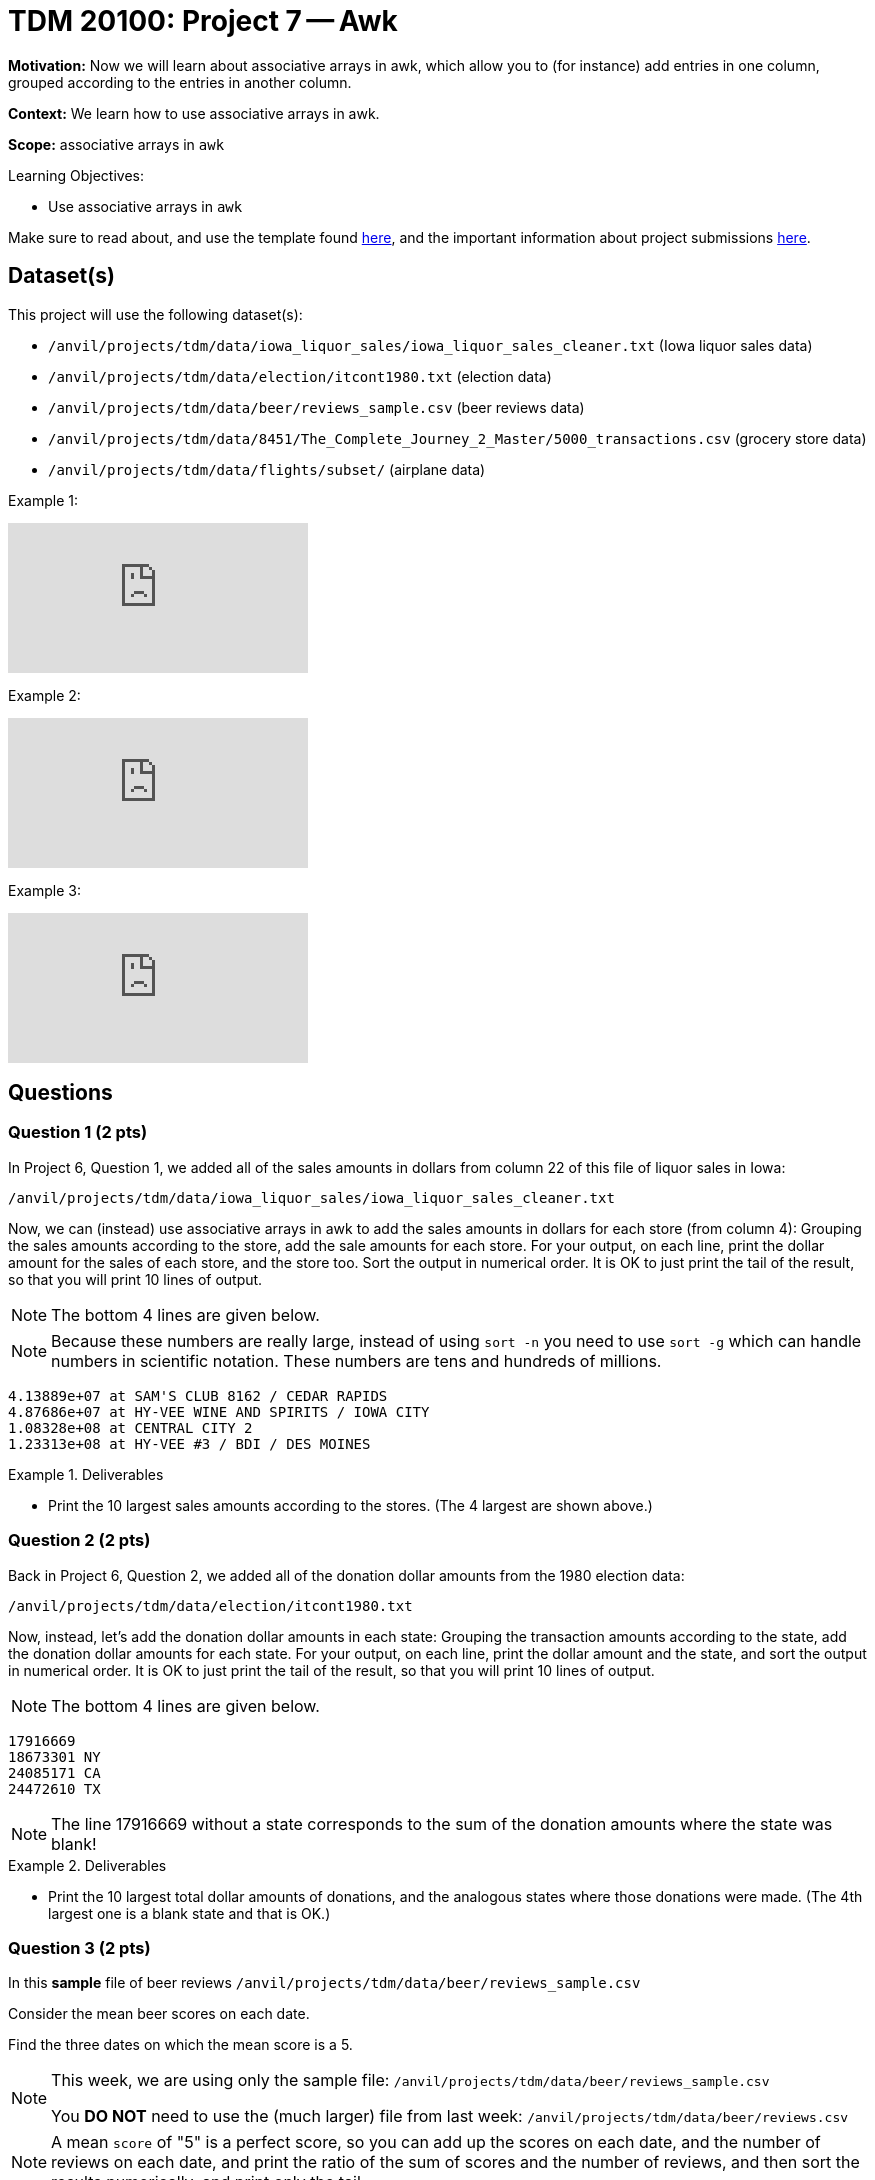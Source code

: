 = TDM 20100: Project 7 -- Awk

**Motivation:** Now we will learn about associative arrays in awk, which allow you to (for instance) add entries in one column, grouped according to the entries in another column.

**Context:** We learn how to use associative arrays in awk.

**Scope:** associative arrays in `awk`

.Learning Objectives:
****
- Use associative arrays in `awk`
****

Make sure to read about, and use the template found xref:templates.adoc[here], and the important information about project submissions xref:submissions.adoc[here].

== Dataset(s)

This project will use the following dataset(s):

- `/anvil/projects/tdm/data/iowa_liquor_sales/iowa_liquor_sales_cleaner.txt` (Iowa liquor sales data)
- `/anvil/projects/tdm/data/election/itcont1980.txt` (election data)
- `/anvil/projects/tdm/data/beer/reviews_sample.csv` (beer reviews data)
- `/anvil/projects/tdm/data/8451/The_Complete_Journey_2_Master/5000_transactions.csv` (grocery store data)
- `/anvil/projects/tdm/data/flights/subset/` (airplane data)

Example 1:

++++
<iframe id="kaltura_player" src="https://cdnapisec.kaltura.com/p/983291/sp/98329100/embedIframeJs/uiconf_id/29134031/partner_id/983291?iframeembed=true&playerId=kaltura_player&entry_id=1_fx5k7l00&flashvars[streamerType]=auto&amp;flashvars[localizationCode]=en&amp;flashvars[leadWithHTML5]=true&amp;flashvars[sideBarContainer.plugin]=true&amp;flashvars[sideBarContainer.position]=left&amp;flashvars[sideBarContainer.clickToClose]=true&amp;flashvars[chapters.plugin]=true&amp;flashvars[chapters.layout]=vertical&amp;flashvars[chapters.thumbnailRotator]=false&amp;flashvars[streamSelector.plugin]=true&amp;flashvars[EmbedPlayer.SpinnerTarget]=videoHolder&amp;flashvars[dualScreen.plugin]=true&amp;flashvars[Kaltura.addCrossoriginToIframe]=true&amp;&wid=1_aheik41m" allowfullscreen webkitallowfullscreen mozAllowFullScreen allow="autoplay *; fullscreen *; encrypted-media *" sandbox="allow-downloads allow-forms allow-same-origin allow-scripts allow-top-navigation allow-pointer-lock allow-popups allow-modals allow-orientation-lock allow-popups-to-escape-sandbox allow-presentation allow-top-navigation-by-user-activation" frameborder="0" title="TDM 10100 Project 13 Question 1"></iframe>
++++

Example 2:

++++
<iframe id="kaltura_player" src="https://cdnapisec.kaltura.com/p/983291/sp/98329100/embedIframeJs/uiconf_id/29134031/partner_id/983291?iframeembed=true&playerId=kaltura_player&entry_id=1_dadthk3v&flashvars[streamerType]=auto&amp;flashvars[localizationCode]=en&amp;flashvars[leadWithHTML5]=true&amp;flashvars[sideBarContainer.plugin]=true&amp;flashvars[sideBarContainer.position]=left&amp;flashvars[sideBarContainer.clickToClose]=true&amp;flashvars[chapters.plugin]=true&amp;flashvars[chapters.layout]=vertical&amp;flashvars[chapters.thumbnailRotator]=false&amp;flashvars[streamSelector.plugin]=true&amp;flashvars[EmbedPlayer.SpinnerTarget]=videoHolder&amp;flashvars[dualScreen.plugin]=true&amp;flashvars[Kaltura.addCrossoriginToIframe]=true&amp;&wid=1_aheik41m" allowfullscreen webkitallowfullscreen mozAllowFullScreen allow="autoplay *; fullscreen *; encrypted-media *" sandbox="allow-downloads allow-forms allow-same-origin allow-scripts allow-top-navigation allow-pointer-lock allow-popups allow-modals allow-orientation-lock allow-popups-to-escape-sandbox allow-presentation allow-top-navigation-by-user-activation" frameborder="0" title="TDM 10100 Project 13 Question 1"></iframe>
++++

Example 3:

++++
<iframe id="kaltura_player" src="https://cdnapisec.kaltura.com/p/983291/sp/98329100/embedIframeJs/uiconf_id/29134031/partner_id/983291?iframeembed=true&playerId=kaltura_player&entry_id=1_jv3xamp4&flashvars[streamerType]=auto&amp;flashvars[localizationCode]=en&amp;flashvars[leadWithHTML5]=true&amp;flashvars[sideBarContainer.plugin]=true&amp;flashvars[sideBarContainer.position]=left&amp;flashvars[sideBarContainer.clickToClose]=true&amp;flashvars[chapters.plugin]=true&amp;flashvars[chapters.layout]=vertical&amp;flashvars[chapters.thumbnailRotator]=false&amp;flashvars[streamSelector.plugin]=true&amp;flashvars[EmbedPlayer.SpinnerTarget]=videoHolder&amp;flashvars[dualScreen.plugin]=true&amp;flashvars[Kaltura.addCrossoriginToIframe]=true&amp;&wid=1_aheik41m" allowfullscreen webkitallowfullscreen mozAllowFullScreen allow="autoplay *; fullscreen *; encrypted-media *" sandbox="allow-downloads allow-forms allow-same-origin allow-scripts allow-top-navigation allow-pointer-lock allow-popups allow-modals allow-orientation-lock allow-popups-to-escape-sandbox allow-presentation allow-top-navigation-by-user-activation" frameborder="0" title="TDM 10100 Project 13 Question 1"></iframe>
++++



== Questions

=== Question 1 (2 pts)

In Project 6, Question 1, we added all of the sales amounts in dollars from column 22 of this file of liquor sales in Iowa:

`/anvil/projects/tdm/data/iowa_liquor_sales/iowa_liquor_sales_cleaner.txt`

Now, we can (instead) use associative arrays in awk to add the sales amounts in dollars for each store (from column 4):  Grouping the sales amounts according to the store, add the sale amounts for each store.  For your output, on each line, print the dollar amount for the sales of each store, and the store too.  Sort the output in numerical order.  It is OK to just print the tail of the result, so that you will print 10 lines of output.

[NOTE]
====
The bottom 4 lines are given below.
====

[NOTE]
====
Because these numbers are really large, instead of using `sort -n` you need to use `sort -g` which can handle numbers in scientific notation.  These numbers are tens and hundreds of millions.
====

[source,text]
----
4.13889e+07 at SAM'S CLUB 8162 / CEDAR RAPIDS
4.87686e+07 at HY-VEE WINE AND SPIRITS / IOWA CITY
1.08328e+08 at CENTRAL CITY 2
1.23313e+08 at HY-VEE #3 / BDI / DES MOINES
----

.Deliverables
====
- Print the 10 largest sales amounts according to the stores.  (The 4 largest are shown above.)
====


=== Question 2 (2 pts)

Back in Project 6, Question 2, we added all of the donation dollar amounts from the 1980 election data:

`/anvil/projects/tdm/data/election/itcont1980.txt`

Now, instead, let's add the donation dollar amounts in each state:  Grouping the transaction amounts according to the state, add the donation dollar amounts for each state.  For your output, on each line, print the dollar amount and the state, and sort the output in numerical order.  It is OK to just print the tail of the result, so that you will print 10 lines of output.

[NOTE]
====
The bottom 4 lines are given below.
====

[source, bash]
----
17916669 
18673301 NY
24085171 CA
24472610 TX
----

[NOTE]
====
The line 17916669 without a state corresponds to the sum of the donation amounts where the state was blank!
====

.Deliverables
====
- Print the 10 largest total dollar amounts of donations, and the analogous states where those donations were made.  (The 4th largest one is a blank state and that is OK.)
====



=== Question 3 (2 pts)

In this *sample* file of beer reviews `/anvil/projects/tdm/data/beer/reviews_sample.csv`

Consider the mean beer scores on each date.

Find the three dates on which the mean score is a 5.

[NOTE]
====
This week, we are using only the sample file: `/anvil/projects/tdm/data/beer/reviews_sample.csv`

You *DO NOT* need to use the (much larger) file from last week:  `/anvil/projects/tdm/data/beer/reviews.csv`
====

[NOTE]
====
A mean `score` of "5" is a perfect score, so you can add up the scores on each date, and the number of reviews on each date, and print the ratio of the sum of scores and the number of reviews, and then sort the results numerically, and print only the tail.
====

[NOTE]
====
The date is in the 3rd field and the score is the last field on each line, i.e., the score is stored in `$NF`.
====

.Deliverables
====
- In the reviews sample file, show the three dates on which the mean `score` is a 5.
====


=== Question 4 (2 pts)

Consider the data in the file `/anvil/projects/tdm/data/8451/The_Complete_Journey_2_Master/5000_transactions.csv`

Solve the same question from Project 6, Question 4, again, but this time use associative arrays.  By using associative arrays, you can solve this question with just 1 line of awk.  You should just use awk one time (not 4 times).  By using associative arrays, you can add the total amounts of the values in the `SPEND` column, grouping the values according to the `STORE_R` column, and print the results for all 4 regions using awk just one time.


.Deliverables
====
- Print the sum of the `SPEND` column values corresponding to each of the four store regions.  Use `awk` only one time (by using associative arrays).
====


=== Question 5 (2 pts)

Find the average `DepDelay` from each `Origin` airport in 1990, i.e., using the data in the file `/anvil/projects/tdm/data/flights/subset/1990.csv`

You *do not need* to print the output for all of the `Origin` airports.  Instead, it is OK to include:

`grep 'EWR\|JFK\|LGA'`

at the end of your pipeline, so that you are only displaying the average departure delays for the three huge `Origin` airports in New York City.

.Deliverables
====
- Print the average departure delays for the three biggest airports located in New York City, namely, the average departure delay from EWR, the average departure delay from JFK, and the average departure delay from LGA.
====


== Submitting your Work

Please let us know (anytime!) if you need help as you are learning about associative arrays in awk.



.Items to submit
====
- firstname-lastname-project7.ipynb
====

[WARNING]
====
You _must_ double check your `.ipynb` after submitting it in gradescope. A _very_ common mistake is to assume that your `.ipynb` file has been rendered properly and contains your code, comments (in markdown or with hashtags), and code output, even though it may not. **Please** take the time to double check your work. See xref:submissions.adoc[the instructions on how to double check your submission].

You **will not** receive full credit if your `.ipynb` file submitted in Gradescope does not **show** all of the information you expect it to, including the output for each question result (i.e., the results of running your code), and also comments about your work on each question. Please ask a TA if you need help with this.  Please do not wait until Friday afternoon or evening to complete and submit your work.
====


